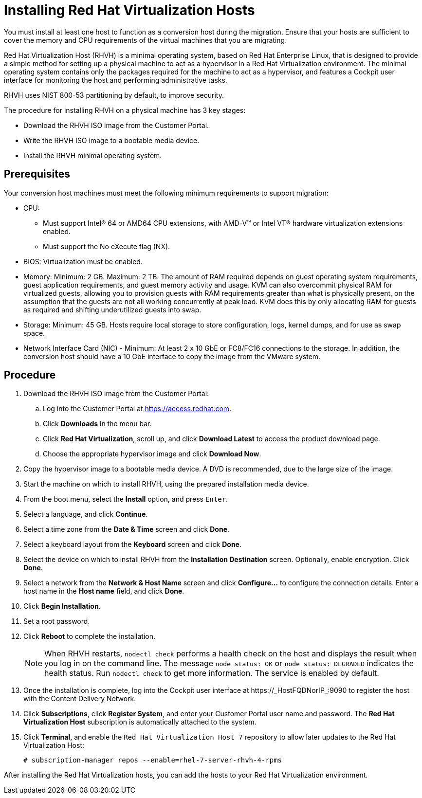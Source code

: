 [[Installing_RHVH]]
= Installing Red Hat Virtualization Hosts

You must install at least one host to function as a conversion host during the migration. Ensure that your hosts are sufficient to cover the memory and CPU requirements of the virtual machines that you are migrating.

Red Hat Virtualization Host (RHVH) is a minimal operating system, based on Red Hat Enterprise Linux, that is designed to provide a simple method for setting up a physical machine to act as a hypervisor in a Red Hat Virtualization environment. The minimal operating system contains only the packages required for the machine to act as a hypervisor, and features a Cockpit user interface for monitoring the host and performing administrative tasks.

RHVH uses NIST 800-53 partitioning by default, to improve security.

The procedure for installing RHVH on a physical machine has 3 key stages:

* Download the RHVH ISO image from the Customer Portal.
* Write the RHVH ISO image to a bootable media device.
* Install the RHVH minimal operating system.

[discrete]
== Prerequisites

Your conversion host machines must meet the following minimum requirements to support migration:

* CPU:
** Must support Intel® 64 or AMD64 CPU extensions, with AMD-V™ or Intel VT® hardware virtualization extensions enabled.
** Must support the No eXecute flag (NX).
* BIOS: Virtualization must be enabled.
* Memory: Minimum: 2 GB. Maximum: 2 TB. The amount of RAM required depends on guest operating system requirements, guest application requirements, and guest memory activity and usage. KVM can also overcommit physical RAM for virtualized guests, allowing you to provision guests with RAM requirements greater than what is physically present, on the assumption that the guests are not all working concurrently at peak load. KVM does this by only allocating RAM for guests as required and shifting underutilized guests into swap.
* Storage: Minimum: 45 GB. Hosts require local storage to store configuration, logs, kernel dumps, and for use as swap space.
* Network Interface Card (NIC) - Minimum: At least 2 x 10 GbE or FC8/FC16 connections to the storage. In addition, the conversion host should have a 10 GbE interface to copy the image from the VMware system.

[discrete]
== Procedure

. Download the RHVH ISO image from the Customer Portal:

.. Log into the Customer Portal at link:https://access.redhat.com[].
.. Click *Downloads* in the menu bar.
.. Click *Red Hat Virtualization*, scroll up, and click *Download Latest* to access the product download page.
.. Choose the appropriate hypervisor image and click *Download Now*.

. Copy the hypervisor image to a bootable media device. A DVD is recommended, due to the large size of the image.
. Start the machine on which to install RHVH, using the prepared installation media device.
. From the boot menu, select the *Install* option, and press `Enter`.
. Select a language, and click *Continue*.
. Select a time zone from the *Date &amp; Time* screen and click *Done*.
. Select a keyboard layout from the *Keyboard* screen and click *Done*.
. Select the device on which to install RHVH from the *Installation Destination* screen. Optionally, enable encryption. Click *Done*.
+
. Select a network from the *Network &amp; Host Name* screen and click *Configure...* to configure the connection details. Enter a host name in the *Host name* field, and click *Done*.
. Click *Begin Installation*.
. Set a root password.
. Click *Reboot* to complete the installation.
+
[NOTE]
====
When RHVH restarts, `nodectl check` performs a health check on the host and displays the result when you log in on the command line. The message `node status: OK` or `node status: DEGRADED` indicates the health status. Run `nodectl check` to get more information. The service is enabled by default.
====
+
. Once the installation is complete, log into the Cockpit user interface at +https://_HostFQDNorIP_:9090+ to register the host with the Content Delivery Network.
. Click *Subscriptions*, click *Register System*, and enter your Customer Portal user name and password. The *Red Hat Virtualization Host* subscription is automatically attached to the system.
. Click *Terminal*, and enable the `Red Hat Virtualization Host 7` repository to allow later updates to the Red Hat Virtualization Host:
[options="nowrap" subs="+quotes,verbatim"]
+
----
# subscription-manager repos --enable=rhel-7-server-rhvh-4-rpms
----

After installing the Red Hat Virtualization hosts, you can add the hosts to your Red Hat Virtualization environment.

